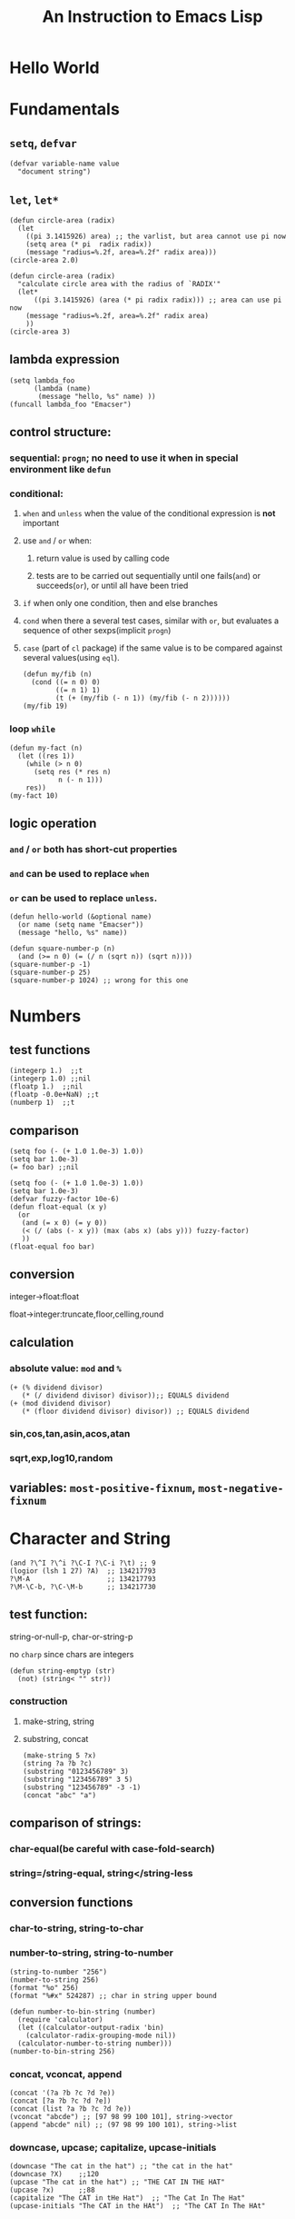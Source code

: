 #+OPTIONS: toc:1
#+STARTUP: hideblocks
#+TOC: listings
#+TITLE: An Instruction to Emacs Lisp

* Hello World
* Fundamentals
** =setq=, =defvar=
#+BEGIN_SRC elisp
(defvar variable-name value
  "document string")
#+END_SRC
** =let=, =let*=
#+BEGIN_SRC elisp
(defun circle-area (radix)
  (let
    ((pi 3.1415926) area) ;; the varlist, but area cannot use pi now
    (setq area (* pi  radix radix))
    (message "radius=%.2f, area=%.2f" radix area)))
(circle-area 2.0)
#+END_SRC
#+BEGIN_SRC elisp
(defun circle-area (radix)
  "calculate circle area with the radius of `RADIX'"
  (let*
      ((pi 3.1415926) (area (* pi radix radix))) ;; area can use pi now
    (message "radius=%.2f, area=%.2f" radix area)
    ))
(circle-area 3)
#+END_SRC
** lambda expression
#+BEGIN_SRC elisp
(setq lambda_foo
      (lambda (name)
       (message "hello, %s" name) ))
(funcall lambda_foo "Emacser")
#+END_SRC
** control structure:
*** sequential: =progn=; no need to use it when in special environment like =defun=
*** conditional:
**** =when= and =unless= when the value of the conditional expression is *not* important
**** use =and= / =or= when:
***** return value is used by calling code
***** tests are to be carried out sequentially until one fails(=and=) or succeeds(=or=), or until all have been tried
**** =if= when only one condition, then and else branches
**** =cond= when there a several test cases, similar with =or=, but evaluates a sequence of other sexps(implicit =progn=)
**** =case= (part of =cl= package) if the same value is to be compared against several values(using =eql=).
#+BEGIN_SRC elisp
(defun my/fib (n)
  (cond ((= n 0) 0)
        ((= n 1) 1)
        (t (+ (my/fib (- n 1)) (my/fib (- n 2))))))
(my/fib 19)
#+END_SRC
*** loop =while=
#+BEGIN_SRC elisp
(defun my-fact (n)
  (let ((res 1))
    (while (> n 0)
      (setq res (* res n)
            n (- n 1)))
    res))
(my-fact 10)
#+END_SRC
** logic operation
*** =and= / =or= both has short-cut properties
*** =and= can be used to replace =when=
*** =or= can be used to replace =unless=.
#+BEGIN_SRC elisp
(defun hello-world (&optional name)
  (or name (setq name "Emacser"))
  (message "hello, %s" name))
#+END_SRC
#+BEGIN_SRC elisp
(defun square-number-p (n)
  (and (>= n 0) (= (/ n (sqrt n)) (sqrt n))))
(square-number-p -1)
(square-number-p 25)
(square-number-p 1024) ;; wrong for this one
#+END_SRC

* Numbers
** test functions
#+BEGIN_SRC elisp
(integerp 1.)  ;;t
(integerp 1.0) ;;nil
(floatp 1.)  ;;nil
(floatp -0.0e+NaN) ;;t
(numberp 1)  ;;t
#+END_SRC
** comparison
#+BEGIN_SRC elisp
(setq foo (- (+ 1.0 1.0e-3) 1.0))
(setq bar 1.0e-3)
(= foo bar) ;;nil
#+END_SRC
#+BEGIN_SRC elisp
(setq foo (- (+ 1.0 1.0e-3) 1.0))
(setq bar 1.0e-3)
(defvar fuzzy-factor 10e-6)
(defun float-equal (x y)
  (or
   (and (= x 0) (= y 0))
   (< (/ (abs (- x y)) (max (abs x) (abs y))) fuzzy-factor)
   ))
(float-equal foo bar)
#+END_SRC
** conversion
**** integer->float:float
**** float->integer:truncate,floor,celling,round
** calculation
*** absolute value: =mod= and =%=
#+BEGIN_SRC elisp
(+ (% dividend divisor)
   (* (/ dividend divisor) divisor));; EQUALS dividend
(+ (mod dividend divisor)
   (* (floor dividend divisor) divisor)) ;; EQUALS dividend
#+END_SRC
*** sin,cos,tan,asin,acos,atan
*** sqrt,exp,log10,random
** variables: =most-positive-fixnum=, =most-negative-fixnum=
* Character and String
#+BEGIN_SRC elisp
(and ?\^I ?\^i ?\C-I ?\C-i ?\t) ;; 9
(logior (lsh 1 27) ?A)  ;; 134217793
?\M-A                   ;; 134217793
?\M-\C-b, ?\C-\M-b      ;; 134217730
#+END_SRC
** test function:
**** string-or-null-p, char-or-string-p
**** no ~charp~ since chars are integers
#+BEGIN_SRC elisp
(defun string-emptyp (str)
  (not) (string< "" str))
#+END_SRC
*** construction
**** make-string, string
**** substring, concat
#+BEGIN_SRC elisp
(make-string 5 ?x)
(string ?a ?b ?c)
(substring "0123456789" 3)
(substring "123456789" 3 5)
(substring "123456789" -3 -1)
(concat "abc" "a")
#+END_SRC
** comparison of strings:
*** char-equal(be careful with *case-fold-search*)
*** string=/string-equal, string</string-less
** conversion functions
*** char-to-string, string-to-char
*** number-to-string, string-to-number
#+BEGIN_SRC elisp
(string-to-number "256")
(number-to-string 256)
(format "%o" 256)
(format "%#x" 524287) ;; char in string upper bound
#+END_SRC
#+BEGIN_SRC elisp
(defun number-to-bin-string (number)
  (require 'calculator)
  (let ((calculator-output-radix 'bin)
    (calculator-radix-grouping-mode nil))
  (calculator-number-to-string number)))
(number-to-bin-string 256)
#+END_SRC
*** concat, vconcat, append
#+BEGIN_SRC elisp
(concat '(?a ?b ?c ?d ?e))
(concat [?a ?b ?c ?d ?e])
(concat (list ?a ?b ?c ?d ?e))
(vconcat "abcde") ;; [97 98 99 100 101], string->vector
(append "abcde" nil) ;; (97 98 99 100 101), string->list
#+END_SRC
*** downcase, upcase; capitalize, upcase-initials
#+BEGIN_SRC elisp
(downcase "The cat in the hat") ;; "the cat in the hat"
(downcase ?X)    ;;120
(upcase "The cat in the hat") ;; "THE CAT IN THE HAT"
(upcase ?x)      ;;88
(capitalize "The CAT in tHe Hat")  ;; "The Cat In The Hat"
(upcase-initials "The CAT in the HAt")  ;; "The CAT In The HAt"
#+END_SRC
** format strings:
*** format
** search and replace
*** string-match,string-match-p; match-data, match-beginning, match-end
#+BEGIN_SRC elisp
(string-match-p "2*" "232*3=696")  ;; 0, regex
(string-match (regexp-quote "2*") "232*3=696")  ;; 2
(string-match "2\\*" "232*3=696")
(progn (string-match "3\\(4\\)" "01234567890123456789")
       (match-data))  ;;TODO (3 5 4 5)
(let ((start 0))
  (while (string-match "34" "01234567890123456789" start)
    (princ (format "find at %d\n" (match-beginning 0)))
    (setq start (match-end 0)))) ;; update start
#+END_SRC
*** replace-match, replace-regex-in-string, subst-char-in-string
#+BEGIN_SRC elisp
(let ((str "01234567890123456789"))
  (print str)
  (string-match "34" str)
  (princ (replace-match "x" nil nil str 0))
  (princ "\n")
  (print str))
#+END_SRC
* =cons cell= and =list=
#+BEGIN_SRC elisp
'(?a . 1)
'(1 . "a")
'(1 . nil)
'(nil nil)
'(nil . nil)
(read "(1 . 2)") ;; (1 . 2)
nil   ;; nil is not `cons cell'
(car '())
(cdr nil)
#+END_SRC
#+BEGIN_TABLE
| type of list  | the CDR of last cons cell     |
|---------------+-------------------------------|
| true list     | nil                           |
| dotted list   | neither =nil= nor =cons cell= |
| circular list | point to previous cons cell   |
#+END_TABLE
#+BEGIN_SRC elisp
'(1 2 "a")   ;; (1 2 "a"), true list
'(1 . (2 . (3 . nil))) ;;(1 2 3)
'(1 2 . "a") ;; (1 2 . "a"), dotted list
'(1 . #1= (2 3 . #1#))  ;; (1 2 3 . #1), circular list
#+END_SRC
** test function
NO built-in function testing whether a cons cell is *true list* since it's costly.
#+BEGIN_SRC elisp
(consp '(1 . 2))  ;;t
(consp '(1 . (2 . nil))) ;; t
(consp nil)  ;;nil
(listp '(1 . 2))  ;;t
(listp '(1 . (2 . nil))) ;;t
(listp nil)  ;;t
#+END_SRC
** construction
#+BEGIN_SRC elisp
(cons 1 2) ;;(1 . 2)
(cons 1 '());;(1)
(cons 1 nil) ;; (1)
(cons 1 '(nil))  ;; (1 nil)
(cons '(1 2) 3)
(prog2 (setq foo '(a b))
       (cons 'x foo) foo)
(progn (setq foo '(a b))
       (push 'x foo) foo)  ;;(x a b)
(list (+ 1 2) 3 4)  ;;(3 3 4)
'((+ 1 2) 3)  ;;((+ 1 2) 3)
;; append change the last nil of the former to the sequential recursively
(append '(a b) '(c)) ;;(a b c)
(cons '(a b) '(c)) ;;((a b) c)
;; last element of append is not required to be LIST
(append '(a b) 'c)  ;;(a b . c)
(append [a b] "cd" nil) ;;(a b 99 100)
#+END_SRC
** use list as array
#+BEGIN_SRC elisp
(nth 3 '(2 4 6 8 10)) ;;8
(nthcdr 2 '(2 4 6 8 10)) ;;(6 8 10)
(last '(2 4 6 8 10) 2) ;;(8 10)
(butlast '(2 4 6 8 10) 2) ;;(2 4 6)
(progn (setq foo '(a b c) ;; (a b c)
             (setcar foo 'x)
             foo  ;;(x b c)
             (setcdr foo '(o p q))
             foo  ;;(x o p q)
             ))
(progn (setq foo '(a b c))
       (setcdr foo foo)) ;;(a . #0)
(progn (setq foo '(1 2 3))
       (setcar foo 'a)
       (setcar (cdr foo) 'b)
       foo  ;; (a b 3)
       (setcar (nthcdr 2 foo) 'c)
       foo  ;;(a b c)
       )
#+END_SRC
** use list as stack/heap
#+BEGIN_SRC elisp
(setq foo nil)
(push 'a foo)
(push 'b foo)
(pop foo)
foo ;; (a)
#+END_SRC
** rearrange list
#+BEGIN_SRC elisp
(setq foo '(a b c))
(reverse foo) ;;(c b a)
foo ;;(a b c)
(nreverse foo) ;;(c b a)
foo  ;;(a) destroyed pointer
(setq foo '(3 2 4 1 5))
(sort foo '<) ;;(1 2 3 4 5)
foo  ;;(3 4 5)
#+END_SRC
** use list as set
*** union: =append=
*** delete duplicates: =delete-dups=
*** equality/remove/delete:
**** =memq=, =remq=, =delq= (with =eq=)
**** =member=, =remove=,, =delete= (with =equal=)
#+BEGIN_SRC elisp
(setq foo '(a b c))
(remq 'b foo)  ;;(a c)
foo            ;;(a b c)
(delq 'b foo)  ;;(a c)
foo            ;;(a c)
#+END_SRC

** use list as association list
hash table VIRSUS association list
#+BEGIN_TABLE
|                   | hash table | association list   |
|-------------------+------------+--------------------|
| key               | no order   | ordered            |
| functions         | maphash    | all list functions |
| read/input syntax | no         | yes                |
#+END_TABLE
#+BEGIN_SRC elisp
(assoc "a" '(("a" 97) ("b" 98))) ;;("a" 97), `equal'
(setq a_v (assq 'a '((a . 97) (b . 98)))) ;;(a . 97) `eq'
(cdr (assoc "a" '(("a" 97) ("b" 98))))  ;;(97)
(cdr a_v) ;;(97)
(assoc-default "a" '(("a" 97) ("b" 98))) ;;(97)
(rassoc '(97) '(("a" 97) ("b" 98)))        ;;("a" 97)
(rassq '97 '((a . 97) (b . 98))) ;;(a . 97)
#+END_SRC
#+BEGIN_SRC elisp
(setq foo '(("a" . 97) ("b" . 98)))
(progn (if (setq bar (assoc "a" foo))
    (setcdr bar "this is a")
  (setq foo (cons '("a" . "this is a") foo)))
foo)
(setq foo (cons '("a" . "this is a")
                (delq (assoc "a" foo) foo)))
#+END_SRC
** use list as tree
** traverse list
#+BEGIN_SRC elisp
(setq mylist '(1 2 3))
(mapc '1+ mylist)  ;;(1 2 3), only used for side effect
(mapcar '1+ mylist) ;;(2 3 4), return value changed
mylist ;;(1 2 3)

(dolist (foo '(1 2 3)) (incf foo))  ;;nil
(progn
(setq bar nil)
(dolist (foo '(1 2 3) bar)
  (push (incf foo) bar)) ;;(4 3 2)
)
#+END_SRC
** other functions
*** filter:remove-if,remove-fi-not(=cl=)
#+BEGIN_SRC elisp
(defun my-remove-if (predicate list)
  (delq nil (mapcar
             (lambda (n) (and (not (funcall predicate n)) n))
             list)))
(defun evenp (n) (= (% n 2) 0))
(my-remove-if 'evenp '(0 1 2 3 4 5))
#+END_SRC
#+BEGIN_SRC elisp
(defun my-fold-left (op initial list)
  (dolist (var list initial)
    (setq initial (funcall op initial var))))
(my-fold-left '+ 0 '(1 2 3 4)) ;; 10
#+END_SRC
*** split-string, mapconcat, identity
#+BEGIN_SRC elisp
(split-string "key =   val" "\\s-*=\\s-*")  ;; ("key" "val")
(mapconcat 'identity '("a" "b" "c") "_\t")  ;;"a_    b_    c"
#+END_SRC
** Q&A
*** write a self-defined nthcdr
#+BEGIN_SRC elisp
;; TODO verify it is wrong in elispintro.pdf
(defun my-nthcdr (n list)
  (if (or (null list) (= n 0))
      (cdr list)
    (my-nthcdr (1- n) (cdr list))))
(setq my-list '(9 8 7 6))
(setcar (my-nthcdr 1 my-list) 3)
my-list  ;;(9 8 3 6)
#+END_SRC
*** define my-subseq
#+BEGIN_SRC elisp
(defun my-subseq (list from &optional to)
                       (if (null to)
                           (nthcdr from list)
                         (butlast (nthcdr from list) (- (length list) to))))

(my-subseq '(1 2 3 4 5 6) 2 4) ;;(3 4)
#+END_SRC

* =seq= and =array=
all arrays have the features below:
- The index starts from 0 and access of some element is in constant time
- No way the change the length once created
- self-evaluated(no need of =quote=)
- accessed by =aref=, and set by =aset=
[[file:../images/seq_array.png]]
** test functions: 
*** sequencep, arrayp, vectorp, bool-vector-p
** general list functions:
#+BEGIN_SRC elisp
(safe-length '(a . b))  ;;1
(length '(a . b)) ;; error
(safe-length '#1= (1 2 . #1#))  ;; 3
#+END_SRC
** array operations
#+BEGIN_SRC elisp
(vector 'foo 23 [bar baz] "rats");;[foo 23 [bar baz] "rats"]
(make-vector 9 'z)
(fillarray (make-vector 4 'z) 5)
(vconcat [a b c] "aa" '(foo (6 7)))
#+END_SRC
** Q&A
*** test whethere some list is circular list
#+BEGIN_SRC elisp
(defun circular-list-p (list)
(and (consp list)
     (circular-list-p-1 (cdr list) list 0)))
(defun circular-list-p-1 (tail halftail len)
  (if (eq tail halftail)
      t
    (if (consp tail)
        (circular-list-p-1 (cdr tail)
                           (if (= (% len 2) 0)
                               (cdr halftail)
                             halftail)
                           (1+ len))
      nil)))
(setq foo '(1 2 3))
(circular-list-p foo)
(setcdr foo foo)
(circular-list-p foo)
#+END_SRC
*** TODO my-tr
#+BEGIN_SRC elisp
(defun my-tr (str from to)
  (if (= (length to) 0)
      (progn
        (setq from (append from nil))
        (concat
         (delq nil
               (mapcar (lambda (c)
                         (if (member c from)
                             nil c))
                       (append str nil)))))
    (let (table newstr pair)
      (dotimes (i (length from))
        (push (cons (aref from i) (aref to i)) table))
      (dotimes (i (length str))
        (push
         (if (setq pair (assoc (aref str i) table))
             (cdr pair)
           (aref str i))
         newstr))
      (concat (nreverse newstr) nil))))
(my-tr "abcdefg" "ace" "ACE")
#+END_SRC
* Symbols
case-sensitive
#+BEGIN_SRC elisp
(symbolp '+1) ;; nil
(symbol-name '+1) ;; error
;; add `\' to be a symbol
(symbolp '\+1) ;; t
(symbol-name '\+1) ;; "+1"
(symbol-name '\t) ;; "t"
#+END_SRC
** create symbols
*** There is global variable called =obarray= that associates the *symbol* and its *name*, which is a vector in elisp
*** emacs would calculate the hash of the name and get the subscript whenever creating a symbol.
*** whenever reading a symbol, it would check whether it is inside =obarray=; add it if not, which is called ~intern~ terminologically(defaults to =obarray=)
#+BEGIN_SRC elisp
(setq foo (make-vector 3 'a))
(intern-soft "abc" foo) ;; nil
(intern "abc" foo) ;; abc
(intern-soft "abc" foo) ;; abc
foo  ;; [abc a a]

(intern-soft "abc") ;; nil
'abc  ;; abc
(intern-soft "abc") ;; abc
(intern-soft "abcd")
'#:abcd
(intern-soft "abcd") ;;nil

(intern-soft "abc" foo) ;; abc
(unintern "abc" foo);; t
(intern-soft "abc" foo) ;; nil
#+END_SRC
#+BEGIN_SRC elisp
(progn
(setq count 0)
  (mapatoms (lambda (s) (setq count (1+ count))))
count)
(length obarray) ;; 1511
#+END_SRC
** constructs of symbols
A symbol is consisted of 4 parts: =symbol-name=, =symbol-value=, =symbol-function=, =symbol-plist=
#+BEGIN_SRC elisp
(set (intern "abc" foo) "I'm abc") ;; setq can ONLY used for `obarray'
(vectorp foo) ;; t
(symbol-value (intern "abc" foo))
#+END_SRC
#+BEGIN_SRC elisp
(fset (intern "abc" foo) (symbol-function 'car)) ;; #<subr car>
(funcall (intern "abc" foo) '(a . b)) ;; a
#+END_SRC
properties are all put in property-list, which is faster than association-list; however add elem at the header of association-list is quite fast, and property-list cannot delete a property instance.
#+BEGIN_SRC elisp
(put (intern "abc" foo) 'doc "this is abc")
(put (intern "abc" foo) 'nonsense "its name")
(get (intern "abc" foo) 'doc) ;; "this is abc"
(symbol-plist (intern "abc" foo)) ;; (doc "this is abc" nonsense "its name")
(symbol-plist (intern-soft"auto-mode-alist")) ;; (variable-documentation 1767350 risky-local-variable t)
#+END_SRC
#+BEGIN_SRC elisp
;; some more property list operations
(plist-get '(foo 4) 'foo) ;; 4; (foo 4) is just a property-list!
(plist-get '(foo 4 bad) 'bar) ;;nil
(setq my-plist '(foo 4 bar 3)) ;;(foo 4 bar 3)
(setq my-plist (plist-put my-plist 'foo 69)) ;;(foo 69 bar 3)
(setq my-plist (plist-put my-plist 'quax '(a))) ;; (foo 69 bar 3 quax (a))
#+END_SRC
** Q&A
*** TODO Why =obarray= has more symbols that vector length?
*** TODO delete element according to keyword of some assoc list
*** TODO =my-plist-get=, =my-plist-put= implementation
#+BEGIN_SRC elisp
(defun my-plist-get (plist prop)
  (cadr (memq prop plist)))
(my-plist-get '(foo 4 bar 9) 'bar)
#+END_SRC

* Evaluation Rules
=form= (elisp object to be evaluated) in elisp:
** self-evaluated: number, string, vector, t, nil
** symbol: nil \rightarrow void-variable
** list form: 
*** rule:
If the first element of the list form is a =symbol=, it would look up its function value recursively(called *symbol function indirection*) until the function value is a /function call/, /macro call/,  /special form/ or /autoload object/; otherwise it would emit *invalid-function*
*** categoried into 3 according to 1st element
**** function call(lisp function object, byte-code object, primitive function): evaluate other elements in the list and take the result as the actual params, ~apply~ these params after
**** TODO macro call, other element in the list would NOT be evaluated but expanded instead recursively until there would be no macro
**** special form
#+BEGIN_SRC elisp
;; imatation of indirection function
(symbol-function 'car) ;; #<subr car>
(fset 'first 'car) ;; car
(fset 'erste 'first) ;; first
(erste '(1 2 3)) ;; 1
#+END_SRC
*** psedo code for evaluation in elisp
#+BEGIN_SRC elisp
(defun (EVAL expr)
  (cond
   ((numberp expr) expr)
   ((stringp expr) expr)
   ((arrayp expr) expr)
   ((symbolp expr) (symbol-value expr))
   ((SPECIAL-FORM-P (car expr)) (EVAL-SPECIAL-FORM expr))
   ((fboundp (car expr)) (apply (car expr) (cdr exp)))
   (t (error "unknown expression type : EVAL %s" exp))))
#+END_SRC
* Variables
~max-specpdl-size~ is 1300 by default, which limits lisp variable bindings(~let~) and ~unwind-protect~
** buffer-local variables
*** =make-variable-buffer-local=, =make-local-variable=
*** =with-current-buffer=, =get-buffer=
*** =local-buffer-p=
*** =buffer-local-value=
#+BEGIN_SRC elisp
(setq foo "global foo")
(make-local-variable 'foo)
foo
(setq foo "local foo")
foo
(with-current-buffer "*Messages*" foo) ;; global foo
#+END_SRC
#+BEGIN_SRC elisp
(local-variable-p 'foo (get-buffer "*Messages*"));; nil
(with-current-buffer "*Messages*"
  (buffer-local-value 'foo (get-buffer (current-buffer))))
(default-value 'foo)
#+END_SRC
#+BEGIN_SRC elisp
(kill-local-variable 'foo)
(setq foo "I'm local variable!")
(let ((foo "I'm local variable!"))
  (set (make-local-variable 'foo) "I'm buffer-local variable!")
  (setq-default foo "This is a variable!")
  (message foo))
(message foo)
#+END_SRC
** scope of variables(DYNAMIC BINDINGS)
*** global variables(removed only when quiting emacs or =unintern= from =obarray=)
*** buffer-local variables(removed when killing buffer or =kill-local-variable=)
*** let-binded local variables(similar with local/automatic variable in C, dynamic extent)
*** function argument list variables
#+BEGIN_SRC elisp
;; user cannot get x binded in binder
(defun binder(x) (foo 5))
(defun user () (list x))
(defun foo (ignore) (user))
(binder 10) ;; (10)
#+END_SRC
#+BEGIN_SRC elisp
;; TODO
(progn
(defun make-add (n) (function (lambda (m) (+ n m))))      ; Return a function.
(fset 'add2 (make-add 2)) ; Define function `add2' with `(make-add 2)'.
(add2 4)         ; Try to add 2 to 4.
)
#+END_SRC

** other functions
=boundp=, =default-boundp=, =makeunbound=, =kill-local-variable=, =kill-all-local-variables=
#+BEGIN_SRC elisp
(setq foo "local foo")
foo                                     ; => "local foo"
(boundp 'foo)                           ; => t
(default-boundp 'foo)                   ; => t
(makunbound 'foo)                       ; => foo
foo                                     ; This will signal an error
(default-boundp 'foo)                   ; => t
(kill-local-variable 'foo)              ; => foo
#+END_SRC
** naming variables
*** =-hook=
*** =-function= value is function
*** =-functions= value is function list
*** =-flag= nil/non-nil
*** =-predicate= judge nil or non-nil
*** =-program/-command= some program/shell command
*** =-form= form
*** =-forms= form list
*** =-map= key maps
* Functions and Commands
** syntax
#+BEGIN_SRC elisp
(defun float-equal (f1 f2 &optional err)
  (if err
      (setq err (abs err))
    (setq err 1.0e-6))
  (or
   (and (= f1 0) (= f2 0))
   (<
    (/ (abs (- f1 f2)) (max (abs f1) (abs f2)))
    err)))
(float-equal 2.0000 1.9999)
(float-equal 2.0000 1.9999 1.0e-3)
#+END_SRC

** docstring
** function call
=funcall=, =apply=
#+BEGIN_SRC elisp
(funcall 'list 'x '(y) '(z)) ;; (x (y) (z))
(apply 'list 'x '(y) '(z))  ;; (x (y) z)
#+END_SRC
** macro
#+BEGIN_SRC elisp
(defmacro foo (arg)
  (list 'message "%d-%d" arg arg))
(defun bar (arg)
  (message "%d-%d" arg arg))
(let ((i 1))
  (foo (incf i)))
(let ((i 1))
  (bar (incf i)))
#+END_SRC
#+BEGIN_SRC elisp
`(a list of  ,(+ 2 3) elements) ;; (a list of 5 elements)
'(a list of  ,(+ 2 3) elements) ;; (a list of \, (+ 2 3) elements)
(setq some-list '(2 3))
'(1 ,some-list 4 ,@some-list) ;;(1 (\, some-list) 4 (\,@ some-list))
`(1 ,some-list 4 ,@some-list) ;;(1 (2 3) 4 2 3)
#+END_SRC

** commands
** Q&A
*** traverse tree
*** switch major mode
#+BEGIN_SRC elisp
(defvar switch-major-mode-history nil)
(defun switch-major-mode (mode)
  (interactive
   (list
    (intern
     (completing-read "Switch to mode: "
                      obarray (lambda (s)
                                (and (fboundp s)
                                     (string-match "-mode$" (symbol-name s))))
                      t nil 'switch-major-mode-history))))
  (setq switch-major-mode-history (cons (symbol-name major-mode) switch-major-mode-history))
  (funcall mode))
#+END_SRC

* Regulation Expressions
** _char-table_ and _standard-synatax-table_
#+BEGIN_SRC elisp
(regexp-opt '("foobar" "foobaz" "foo")) ;;"foo\\(?:ba[rz]\\)?" 
(regexp-quote "f*") ;; "f\\*"
(describe-syntax)
(describe-categories)
#+END_SRC

* Buffer
** buffer-name
** current-buffer
#+BEGIN_SRC elisp
(set-buffer "*Messages*")
(message (buffer-name))
(progn
  (set-buffer "*Messages*")
  (message (buffer-name))) ;; "*Messages*"
#+END_SRC
#+BEGIN_SRC elisp
(save-current-buffer
  (set-buffer "*scratch*")
  (goto-char (point-min))
  (set-buffer "*Messages*"))
(save-excursion
  (set-buffer "*scratch*")
  (goto-char (point-min))
  (set-buffer "*Messages*"))
#+END_SRC

** =get-buffer-create=, =generate-new-buffer=, =kill-buffer= with =kill-buffer-query-function=, =kill-buffer-hook=, =buffer-live-p=, =buffer-list=
** mark and position
#+BEGIN_SRC elisp
(setq foo (make-marker)) ;;#<marker in no buffer>
(set-marker foo (point))
(point-marker)
(copy-marker 20)
(copy-marker foo)
(marker-position foo) ;; 22304
(marker-buffer foo)
(mark) ;; current mark
(princ mark-ring)
(push-mark)
(pop-mark)
#+END_SRC
#+BEGIN_SRC elisp
(goto-char (point-min))
(forward-char 10)
(forward-char -10)
(forward-line 2)
(forward-word -2)
(backward-word 2)
#+END_SRC
** =buffer-string=, =buffer-substring=, =char-before=, =char-after=
** modify buffer contents:
- =delete-char=, =delete-backward-char=, =delete-region=
- =re-search-forward=, =re-search-backward=
- =replace-match=
** Q&A
*** show-region
#+BEGIN_SRC elisp
(defun show-region (beg end)
  (interactive
   (if (or (null transient-mark-mode) mark-active)
       (list (region-beginning) (region-end))
     (list (point-min) (point-max))))
  (message "region start from %d to %d" beg end))
#+END_SRC
*** mark-whole-sexp
#+BEGIN_SRC elisp
(defun mark-whole-sexp ()
  (interactive)
  (let ((bound (bounds-of-thing-at-point 'sexp)))
    (if bound
        (progn
          (goto-char (car bound))
          (set-mark (point))
          (goto-char (cdr bound)))
      (message "no sexp found at point"))))
#+END_SRC

*** oowrite-table-convert
* Window
** differences with _frame_
*** WINDOW: display buffer on screen
*** FRAME: the part for Emacs using screen
*** Emacs has >=1 frames, one frame has >= 1 windows
** split window
#+BEGIN_SRC elisp
(selected-window)
(split-window)
(window-tree)
#+END_SRC
** delete window
#+BEGIN_SRC elisp
(setq foo (selected-window))
(delete-window)
(windowp foo)
(window-live-p foo)
#+END_SRC
** window configuration
#+BEGIN_SRC elisp
(setq foo (current-window-configuration))
(set-window-configuration foo)
#+END_SRC
** selete window
#+BEGIN_SRC elisp
(progn
  (setq foo (selected-window))
  (message "original window: %S" foo)
  (other-window 1)
  (message "current window: %S" (selected-window))
  ;; (select-window foo)
  ;; (message "back to window: %S" foo)
  )
#+END_SRC
=save-selected-window=, =with-selected-window=
#+BEGIN_SRC elisp
(save-selected-window
  (select-window (next-window))
  (goto-char (point-min)))
#+END_SRC








** window size
#+BEGIN_SRC elisp
(window-height) ;; 22
(window-body-height) ;; 20
(window-width) ;; 139
(window-edges) ;;(0 21 142 43)
(window-inside-edges) (2 22 141 42)
(window-pixel-edges) ;;(0 378 1278 774)
(window-inside-pixel-edges) ;;(18 396 1269 756)
#+END_SRC
** window related buffer
#+BEGIN_SRC elisp
(window-buffer)
(window-buffer (next-window))
(get-buffer-window (get-buffer "*scratch*")) ;; nil?
(get-buffer-window-list (get-buffer "*scratch*")) ;; nil?
#+END_SRC


** change display region: =set-window-start=, =window-start=, =pos-visible-window-p=
** Q&A
*** save window location info
*** improve save window function
* File
** open file process
** read/write
#+BEGIN_SRC elisp
(with-current-buffer
    (find-file-noselect "=/.vimrc")
  buffer-file-name)
(find-buffer-visiting "=/.vimrc")
(get-file-buffer "=/.emacs.d")
(get-file-buffer "=/.recentf")
#+END_SRC
=insert-file-contents=, =write-region=
** file information
#+BEGIN_SRC elisp
(setq vimrc-file "=/.vimrc")
(file-exists-p vimrc-file)
(file-readable-p vimrc-file)
(file-executable-p "=/.emacs.d") ;; t
(format "%o" (file-modes vimrc-file)) ;; 664
(file-regular-p vimrc-file)
(file-directory-p vimrc-file)
(file-symlink-p vimrc-file) ;; "/home/hongxuchen/src/mine/dotfiles/_vimrc"
(file-truename vimrc-file) ;;"/home/hongxuchen/src/mine/dotfiles/_vimrc"
#+END_SRC

** modify file information
=rename-file=, =copy-file=, =delete-file=, =make-directory=
=set-file-times=, =set-file-modes=
** filename operations
#+BEGIN_SRC elisp
(file-name-base vimrc-file) ;; ".vimrc"
(file-name-directory vimrc-file) ;; "=/"
(file-name-nondirectory (file-truename vimrc-file));; "_vimrc"
(file-name-sans-extension "=/non-exist.tar.gz") ;; "=/non-exist.tar"
(file-name-sans-versions "=/non-exist.tar.gz==") ;; "=/non-exist.tar.gz="
(file-name-absolute-p "=chx") ;; t
(expand-file-name "=/non-exist.tar")
(expand-file-name "non-exist.tar") ;; append current-directory with file name
(file-relative-name "=/.emacs.d/non-exist.tar")
(file-name-as-directory "=/non-exist.tar")
#+END_SRC

** make temp files
#+BEGIN_SRC elisp
(make-temp-name "../foo") ;; ../foo20947FU
(make-temp-name "../foo")
#+END_SRC

** read directory files
** handle
#+BEGIN_SRC text
`access-file', `add-name-to-file', `byte-compiler-base-file-name',
`copy-file', `delete-directory', `delete-file',
`diff-latest-backup-file', `directory-file-name', `directory-files',
`directory-files-and-attributes', `dired-call-process',
`dired-compress-file', `dired-uncache',
`expand-file-name', `file-accessible-directory-p', `file-attributes',
`file-name-all-completions', `file-name-as-directory',
`file-name-completion', `file-name-directory', `file-name-nondirectory',
`file-name-sans-versions', `file-newer-than-file-p',
`file-ownership-preserved-p', `file-readable-p', `file-regular-p',
`file-symlink-p', `file-truename', `file-writable-p',
`find-backup-file-name', `find-file-noselect',
`get-file-buffer', `insert-directory', `insert-file-contents',
`load', `make-auto-save-file-name', `make-directory',
`make-directory-internal', `make-symbolic-link',
`rename-file', `set-file-modes', `set-file-times',
`set-visited-file-modtime', `shell-command', `substitute-in-file-name',
`unhandled-file-name-directory', `vc-registered',
`verify-visited-file-modtime',
`write-region'.
#+END_SRC
** Q&A
*** TODO extract header file
*** TODO emulate =chmod=
*** TODO my-directory-files
* Text
** Get Text Props
#+BEGIN_SRC elisp
(setq foo (concat "abc"
                  (propertize "cde" 'face 'bold))) ; => #("abccde" 3 6 (face bold))
(get-text-property 3 'face foo)                    ; => bold
(save-excursion
  (goto-char (point-min))
  (insert foo))
(get-text-property 4 'face)                        ; => bold
#+END_SRC
** Change Text Props
#+BEGIN_SRC elisp
(let ((str "abc"))
  (put-text-property 0 3 'face 'bold str)
  str)                                  ; => #("abc" 0 3 (face bold))
#+END_SRC
#+BEGIN_SRC elisp
(setq foo (propertize "abcdef" 'face 'bold
                      'pointer 'hand))
;; => #("abcdef" 0 6 (pointer hand face bold))
(set-text-properties 0 2 nil foo)       ; => t
foo   ; => #("abcdef" 2 6 (pointer hand face bold))
(remove-text-properties 2 4 '(face nil) foo) ; => t
foo   ; => #("abcdef" 2 4 (pointer hand) 4 6 (pointer hand face bold))
(remove-list-of-text-properties 4 6 '(face nil pointer nil) foo) ; => t
foo   ; => #("abcdef" 2 4 (pointer hand))
#+END_SRC
** View Props inside Text
#+BEGIN_SRC elisp
(setq foo (concat "ab"
                  (propertize "cd" 'face 'bold)
                  (propertize "ef" 'pointer 'hand)))
;; => #("abcdef" 2 4 (face bold) 4 6 (pointer hand))
(next-property-change 1 foo)                  ; => 2
(next-single-property-change 1 'pointer foo)  ; => 4
(previous-property-change 6 foo)              ; => 4
(previous-single-property-change 6 'face foo) ; => 4
#+END_SRC
#+BEGIN_SRC elisp
(text-property-any 0 6 'face 'bold foo)          ; => 2
(text-property-any 0 6 'face 'underline foo)     ; => nil
(text-property-not-all 2 6 'face 'bold foo)      ; => 4
(text-property-not-all 2 6 'face 'underline foo) ; => 2
#+END_SRC
** Q&A
*** TODO highlight source code


